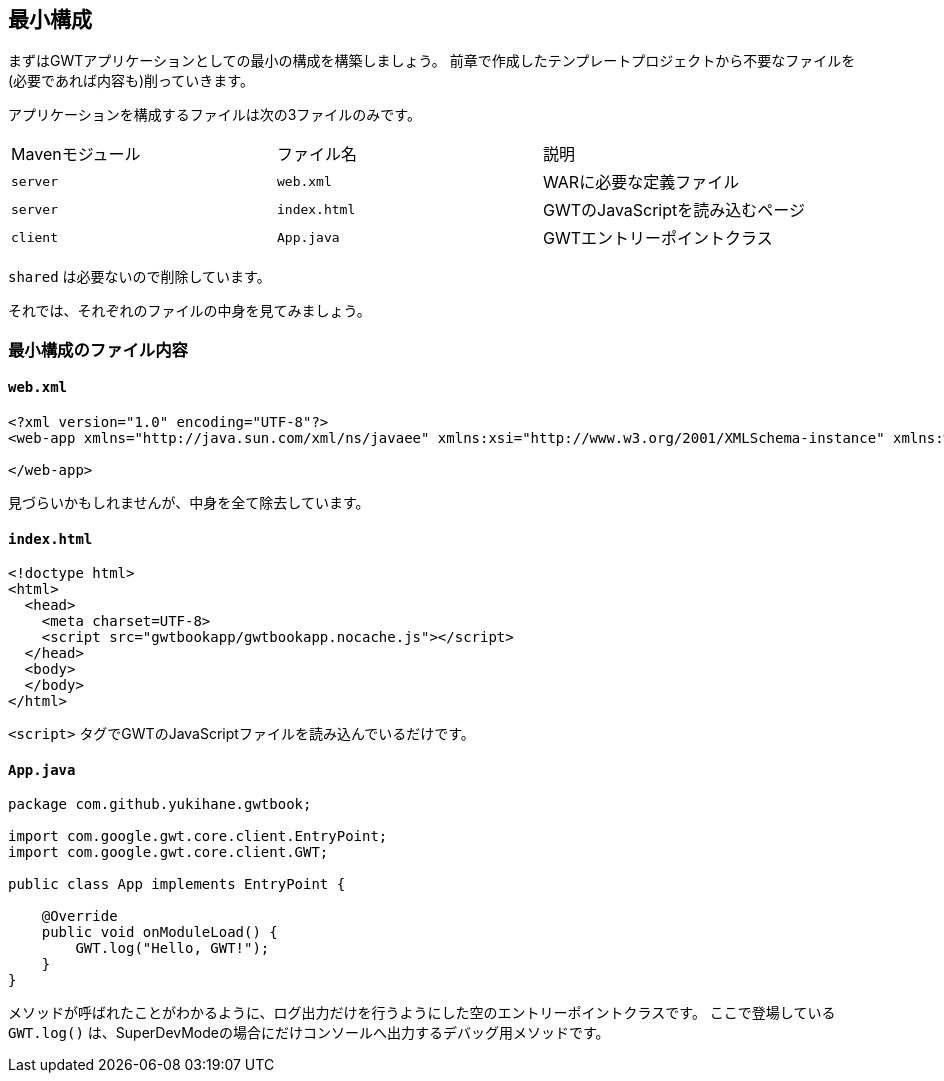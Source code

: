 == 最小構成

まずはGWTアプリケーションとしての最小の構成を構築しましょう。
前章で作成したテンプレートプロジェクトから不要なファイルを(必要であれば内容も)削っていきます。

アプリケーションを構成するファイルは次の3ファイルのみです。

|======
|Mavenモジュール|ファイル名|説明
|`server`|`web.xml`| WARに必要な定義ファイル
|`server`|`index.html`| GWTのJavaScriptを読み込むページ
|`client`|`App.java`| GWTエントリーポイントクラス
|======

`shared` は必要ないので削除しています。

それでは、それぞれのファイルの中身を見てみましょう。

=== 最小構成のファイル内容

==== `web.xml`
----
<?xml version="1.0" encoding="UTF-8"?>
<web-app xmlns="http://java.sun.com/xml/ns/javaee" xmlns:xsi="http://www.w3.org/2001/XMLSchema-instance" xmlns:web="http://java.sun.com/xml/ns/javaee/web-app_2_5.xsd" xsi:schemaLocation="http://java.sun.com/xml/ns/javaee http://java.sun.com/xml/ns/javaee/web-app_2_5.xsd" version="2.5">

</web-app>
----
見づらいかもしれませんが、中身を全て除去しています。

==== `index.html`
----
<!doctype html>
<html>
  <head>
    <meta charset=UTF-8>
    <script src="gwtbookapp/gwtbookapp.nocache.js"></script>
  </head>
  <body>
  </body>
</html>
----
`<script>` タグでGWTのJavaScriptファイルを読み込んでいるだけです。

==== `App.java`

----
package com.github.yukihane.gwtbook;

import com.google.gwt.core.client.EntryPoint;
import com.google.gwt.core.client.GWT;

public class App implements EntryPoint {

    @Override
    public void onModuleLoad() {
        GWT.log("Hello, GWT!");
    }
}
----
メソッドが呼ばれたことがわかるように、ログ出力だけを行うようにした空のエントリーポイントクラスです。
ここで登場している `GWT.log()` は、SuperDevModeの場合にだけコンソールへ出力するデバッグ用メソッドです。
